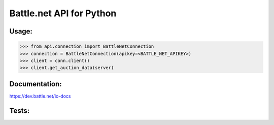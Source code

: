 
Battle.net API for Python
=========================


Usage:
------

.. code-block:: python

    >>> from api.connection import BattleNetConnection
    >>> connection = BattleNetConnection(apikey=<BATTLE_NET_APIKEY>)
    >>> client = conn.client()
    >>> client.get_auction_data(server)
    
    
Documentation:
--------------
https://dev.battle.net/io-docs


Tests:
------

.. code-block:: sh
   $ export BATTLE_NET_APIKEY=<BATTLE_NET_APIKEY>
   $ make test
